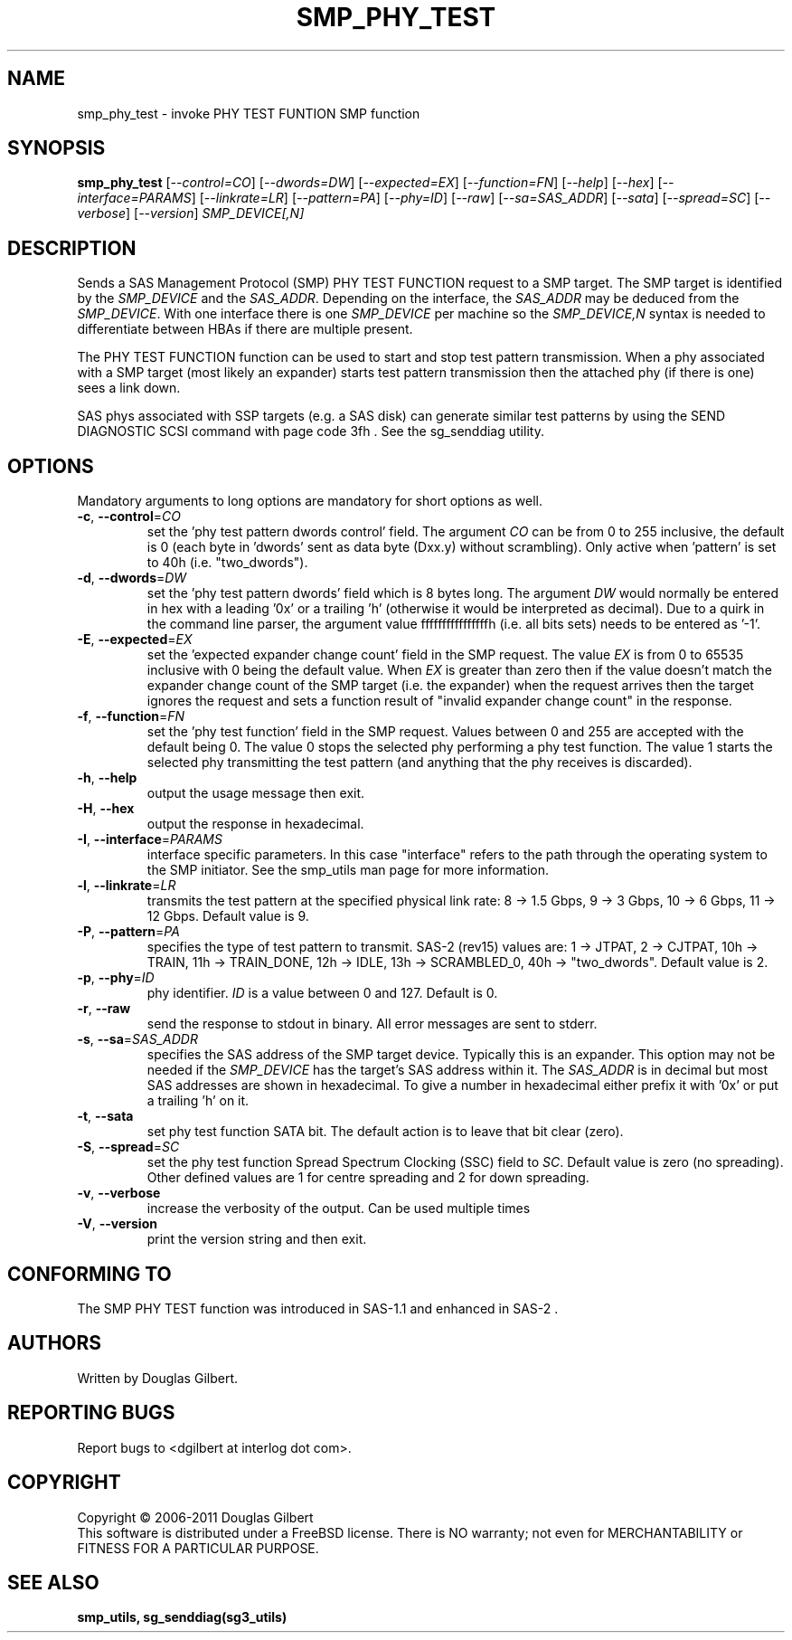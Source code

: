 .TH SMP_PHY_TEST "8" "March 2011" "smp_utils\-0.96" SMP_UTILS
.SH NAME
smp_phy_test \- invoke PHY TEST FUNTION SMP function
.SH SYNOPSIS
.B smp_phy_test
[\fI\-\-control=CO\fR] [\fI\-\-dwords=DW\fR] [\fI\-\-expected=EX\fR]
[\fI\-\-function=FN\fR]  [\fI\-\-help\fR] [\fI\-\-hex\fR]
[\fI\-\-interface=PARAMS\fR] [\fI\-\-linkrate=LR\fR] [\fI\-\-pattern=PA\fR]
[\fI\-\-phy=ID\fR] [\fI\-\-raw\fR] [\fI\-\-sa=SAS_ADDR\fR] [\fI\-\-sata\fR]
[\fI\-\-spread=SC\fR] [\fI\-\-verbose\fR] [\fI\-\-version\fR]
\fISMP_DEVICE[,N]\fR
.SH DESCRIPTION
.\" Add any additional description here
.PP
Sends a SAS Management Protocol (SMP) PHY TEST FUNCTION request to a SMP
target. The SMP target is identified by the \fISMP_DEVICE\fR and the
\fISAS_ADDR\fR. Depending on the interface, the \fISAS_ADDR\fR may be deduced
from the \fISMP_DEVICE\fR. With one interface there is one \fISMP_DEVICE\fR
per machine so the \fISMP_DEVICE,N\fR syntax is needed to differentiate
between HBAs if there are multiple present.
.PP
The PHY TEST FUNCTION function can be used to start and stop
test pattern transmission. When a phy associated with a SMP
target (most likely an expander) starts test pattern transmission
then the attached phy (if there is one) sees a link down.
.PP
SAS phys associated with SSP targets (e.g. a SAS disk) can generate
similar test patterns by using the SEND DIAGNOSTIC SCSI command
with page code 3fh . See the sg_senddiag utility.
.SH OPTIONS
Mandatory arguments to long options are mandatory for short options as well.
.TP
\fB\-c\fR, \fB\-\-control\fR=\fICO\fR
set the 'phy test pattern dwords control' field. The argument \fICO\fR can be
from 0 to 255 inclusive, the default is 0 (each byte in 'dwords' sent as data
byte (Dxx.y) without scrambling). Only active when 'pattern' is set to
40h (i.e. "two_dwords").
.TP
\fB\-d\fR, \fB\-\-dwords\fR=\fIDW\fR
set the 'phy test pattern dwords' field which is 8 bytes long. The argument
\fIDW\fR would normally be entered in hex with a leading '0x' or a
trailing 'h' (otherwise it would be interpreted as decimal). Due to a quirk in
the command line parser, the argument value ffffffffffffffffh (i.e. all bits
sets) needs to be entered as '\-1'.
.TP
\fB\-E\fR, \fB\-\-expected\fR=\fIEX\fR
set the 'expected expander change count' field in the SMP request. The value
\fIEX\fR is from 0 to 65535 inclusive with 0 being the default value. When
\fIEX\fR is greater than zero then if the value doesn't match the expander
change count of the SMP target (i.e. the expander) when the request arrives
then the target ignores the request and sets a function result of "invalid
expander change count" in the response.
.TP
\fB\-f\fR, \fB\-\-function\fR=\fIFN\fR
set the 'phy test function' field in the SMP request. Values between 0 and
255 are accepted with the default being 0. The value 0 stops the selected
phy performing a phy test function. The value 1 starts the selected phy
transmitting the test pattern (and anything that the phy receives is
discarded).
.TP
\fB\-h\fR, \fB\-\-help\fR
output the usage message then exit.
.TP
\fB\-H\fR, \fB\-\-hex\fR
output the response in hexadecimal.
.TP
\fB\-I\fR, \fB\-\-interface\fR=\fIPARAMS\fR
interface specific parameters. In this case "interface" refers to the
path through the operating system to the SMP initiator. See the smp_utils
man page for more information.
.TP
\fB\-l\fR, \fB\-\-linkrate\fR=\fILR\fR
transmits the test pattern at the specified physical link rate:
8 \-> 1.5 Gbps, 9 \-> 3 Gbps, 10 \-> 6 Gbps, 11 \-> 12 Gbps. Default
value is 9.
.TP
\fB\-P\fR, \fB\-\-pattern\fR=\fIPA\fR
specifies the type of test pattern to transmit. SAS\-2 (rev15) values are:
1 \-> JTPAT, 2 \-> CJTPAT, 10h \-> TRAIN, 11h \-> TRAIN_DONE, 12h \-> IDLE,
13h \-> SCRAMBLED_0, 40h \-> "two_dwords".  Default value is 2.
.TP
\fB\-p\fR, \fB\-\-phy\fR=\fIID\fR
phy identifier. \fIID\fR is a value between 0 and 127. Default is 0.
.TP
\fB\-r\fR, \fB\-\-raw\fR
send the response to stdout in binary. All error messages are sent to stderr.
.TP
\fB\-s\fR, \fB\-\-sa\fR=\fISAS_ADDR\fR
specifies the SAS address of the SMP target device. Typically this is an
expander. This option may not be needed if the \fISMP_DEVICE\fR has the
target's SAS address within it. The \fISAS_ADDR\fR is in decimal but most
SAS addresses are shown in hexadecimal. To give a number in hexadecimal
either prefix it with '0x' or put a trailing 'h' on it.
.TP
\fB\-t\fR, \fB\-\-sata\fR
set phy test function SATA bit. The default action is to leave that bit
clear (zero).
.TP
\fB\-S\fR, \fB\-\-spread\fR=\fISC\fR
set the phy test function Spread Spectrum Clocking (SSC) field to \fISC\fR.
Default value is zero (no spreading). Other defined values are 1 for centre
spreading and 2 for down spreading.
.TP
\fB\-v\fR, \fB\-\-verbose\fR
increase the verbosity of the output. Can be used multiple times
.TP
\fB\-V\fR, \fB\-\-version\fR
print the version string and then exit.
.SH CONFORMING TO
The SMP PHY TEST function was introduced in SAS\-1.1 and enhanced in SAS\-2 .
.SH AUTHORS
Written by Douglas Gilbert.
.SH "REPORTING BUGS"
Report bugs to <dgilbert at interlog dot com>.
.SH COPYRIGHT
Copyright \(co 2006\-2011 Douglas Gilbert
.br
This software is distributed under a FreeBSD license. There is NO
warranty; not even for MERCHANTABILITY or FITNESS FOR A PARTICULAR PURPOSE.
.SH "SEE ALSO"
.B smp_utils, sg_senddiag(sg3_utils)
